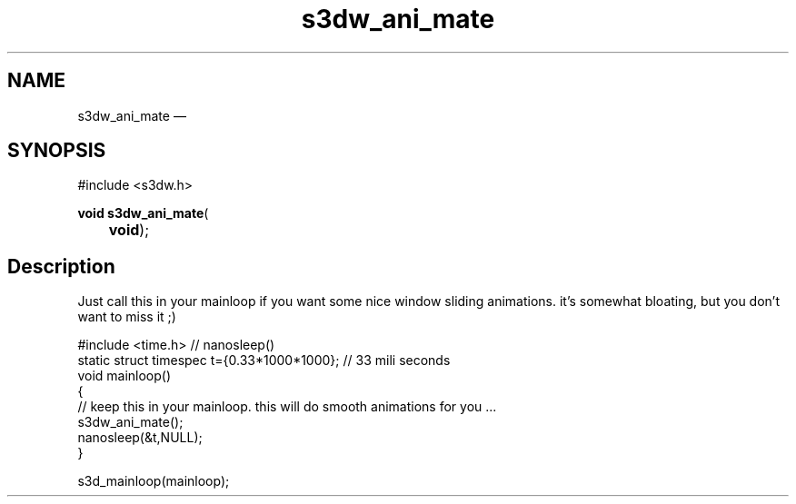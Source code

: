 .TH "s3dw_ani_mate" "3" 
.SH "NAME" 
s3dw_ani_mate \(em  
.SH "SYNOPSIS" 
.PP 
.nf 
#include <s3dw.h> 
.sp 1 
\fBvoid \fBs3dw_ani_mate\fP\fR( 
\fB	void\fR); 
.fi 
.SH "Description" 
.PP 
Just call this in your mainloop if you want some nice window sliding animations. it's somewhat bloating, but you don't want to miss it ;) 
.PP 
.nf 
#include <time.h>   // nanosleep() 
static struct timespec t={0.33*1000*1000}; // 33 mili seconds 
void mainloop() 
{ 
// keep this in your mainloop. this will do smooth animations for you ... 
s3dw_ani_mate(); 
nanosleep(&t,NULL); 
} 
 
.... 
s3d_mainloop(mainloop); 
.fi 
.PP 
.\" created by instant / docbook-to-man, Mon 01 Sep 2008, 20:31 

